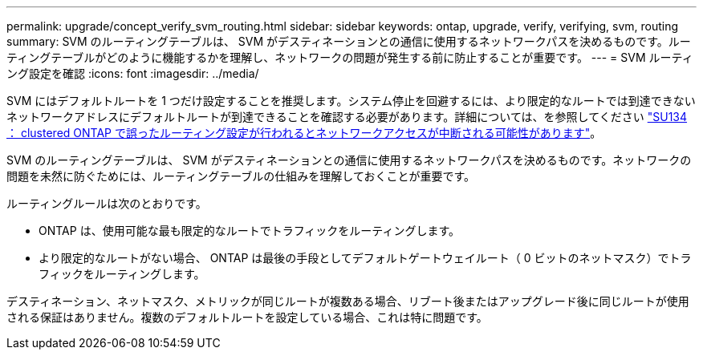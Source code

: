---
permalink: upgrade/concept_verify_svm_routing.html 
sidebar: sidebar 
keywords: ontap, upgrade, verify, verifying, svm, routing 
summary: SVM のルーティングテーブルは、 SVM がデスティネーションとの通信に使用するネットワークパスを決めるものです。ルーティングテーブルがどのように機能するかを理解し、ネットワークの問題が発生する前に防止することが重要です。 
---
= SVM ルーティング設定を確認
:icons: font
:imagesdir: ../media/


[role="lead"]
SVM にはデフォルトルートを 1 つだけ設定することを推奨します。システム停止を回避するには、より限定的なルートでは到達できないネットワークアドレスにデフォルトルートが到達できることを確認する必要があります。詳細については、を参照してください link:https://kb.netapp.com/Support_Bulletins/Customer_Bulletins/SU134["SU134 ： clustered ONTAP で誤ったルーティング設定が行われるとネットワークアクセスが中断される可能性があります"]。

SVM のルーティングテーブルは、 SVM がデスティネーションとの通信に使用するネットワークパスを決めるものです。ネットワークの問題を未然に防ぐためには、ルーティングテーブルの仕組みを理解しておくことが重要です。

ルーティングルールは次のとおりです。

* ONTAP は、使用可能な最も限定的なルートでトラフィックをルーティングします。
* より限定的なルートがない場合、 ONTAP は最後の手段としてデフォルトゲートウェイルート（ 0 ビットのネットマスク）でトラフィックをルーティングします。


デスティネーション、ネットマスク、メトリックが同じルートが複数ある場合、リブート後またはアップグレード後に同じルートが使用される保証はありません。複数のデフォルトルートを設定している場合、これは特に問題です。
